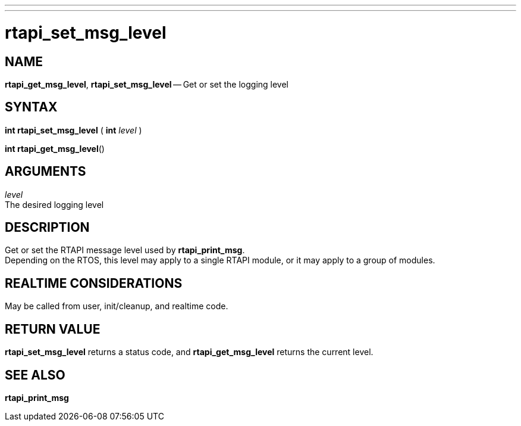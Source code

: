 ---
---
:skip-front-matter:

= rtapi_set_msg_level
:manmanual: HAL Components
:mansource: ../man/man3/rtapi_set_msg_level.asciidoc
:man version : 


== NAME

**rtapi_get_msg_level**, **rtapi_set_msg_level** -- Get or set the logging level



== SYNTAX
**int rtapi_set_msg_level** ( **int** __level__ )

**int rtapi_get_msg_level**()



== ARGUMENTS
__level__ +
The desired logging level



== DESCRIPTION
Get or set the RTAPI message level used by **rtapi_print_msg**.  +
Depending
on the RTOS, this level may apply to a single RTAPI module, or it may apply
to a group of modules.



== REALTIME CONSIDERATIONS
May be called from user, init/cleanup, and realtime code.



== RETURN VALUE
**rtapi_set_msg_level** returns a status code, and **rtapi_get_msg_level**
returns the current level.



== SEE ALSO
**rtapi_print_msg**
